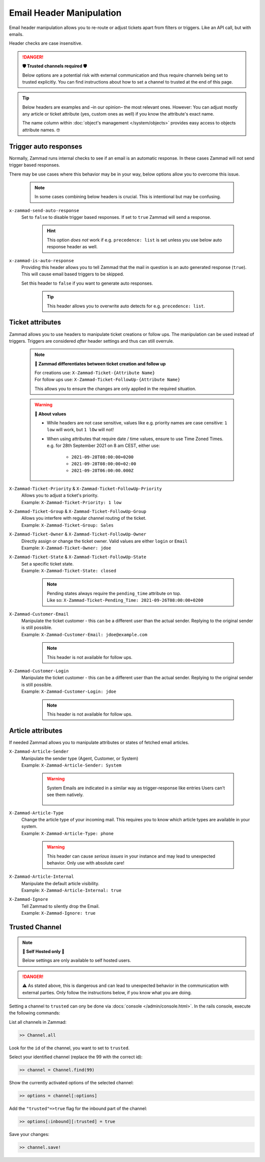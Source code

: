 Email Header Manipulation
*************************

Email header manipulation allows you to re-route or adjust tickets apart from
filters or triggers. Like an API call, but with emails.

Header checks are case insensitive.

.. danger:: **🛡 Trusted channels required 🛡**

   Below options are a potential risk with external communication and
   thus require channels being set to trusted explicitly. You can find
   instructions about how to set a channel to trusted at the end of this page.

.. tip::

   Below headers are examples and –in our opinion– the most relevant ones.
   However: You can adjust mostly any article or ticket attribute (yes, custom
   ones as well) if you know the attribute's exact name.

   The name column within :doc:`object's management </system/objects>` provides
   easy access to objects attribute names. 🤓

Trigger auto responses
----------------------

Normally, Zammad runs internal checks to see if an email is an automatic
response. In these cases Zammad will not send trigger based responses.

There may be use cases where this behavior may be in your way,
below options allow you to overcome this issue.

   .. note::

      In some cases combining below headers is crucial.
      This is intentional but may be confusing.

``x-zammad-send-auto-response``
   Set to ``false`` to disable trigger based responses.
   If set to ``true`` Zammad will send a response.

      .. hint::

         This option *does not* work if e.g. ``precedence: list`` is set
         unless you use below auto response header as well.

``x-zammad-is-auto-response``
   Providing this header allows you to tell Zammad that the mail in question
   is an auto generated response (``true``). This will cause email based
   triggers to be skipped.

   Set this header to ``false`` if you want to generate auto responses.

      .. tip::

         This header allows you to overwrite auto detects for e.g.
         ``precedence: list``.

Ticket attributes
-----------------

Zammad allows you to use headers to manipulate ticket creations or follow ups.
The manipulation can be used instead of triggers. Triggers are considered
*after* header settings and thus can still overrule.

   .. note:: **🔎 Zammad differentiates between ticket creation and follow up**

      | For creations use: ``X-Zammad-Ticket-{Attribute Name}``
      | For follow ups use: ``X-Zammad-Ticket-FollowUp-{Attribute Name}``

      This allows you to ensure the changes are only applied in the
      required situation.

   .. warning:: **🧐 About values**

      * While headers are not case sensitive, values like e.g. priority names
        are case censitive: ``1 low`` will work, but ``1 lOw`` will not!
      * When using attributes that require date / time values, ensure to use
        Time Zoned Times. e.g. for 28th September 2021 on 8 am CEST, either use:

            * ``2021-09-28T08:00:00+0200``
            * ``2021-09-28T08:00:00+02:00``
            * ``2021-09-28T06:00:00.000Z``

``X-Zammad-Ticket-Priority`` & ``X-Zammad-Ticket-FollowUp-Priority``
   | Allows you to adjust a ticket's priority.
   | Example: ``X-Zammad-Ticket-Priority: 1 low``

``X-Zammad-Ticket-Group`` & ``X-Zammad-Ticket-FollowUp-Group``
   | Allows you interfere with regular channel routing of the ticket.
   | Example: ``X-Zammad-Ticket-Group: Sales``

``X-Zammad-Ticket-Owner`` & ``X-Zammad-Ticket-FollowUp-Owner``
   | Directly assign or change the ticket owner. Valid values are either
     ``login`` or ``Email``
   | Example: ``X-Zammad-Ticket-Owner: jdoe``

``X-Zammad-Ticket-State`` & ``X-Zammad-Ticket-FollowUp-State``
   | Set a specific ticket state.
   | Example: ``X-Zammad-Ticket-State: closed``

      .. note::

         | Pending states always require the ``pending_time`` attribute on top. 
         | Like so: 
           ``X-Zammad-Ticket-Pending_Time: 2021-09-26T08:00:00+0200``

``X-Zammad-Customer-Email``
   | Manipulate the ticket customer - this can be a different user than the
     actual sender. Replying to the original sender is still possible.
   | Example: ``X-Zammad-Customer-Email: jdoe@example.com``

      .. note::

         This header is not available for follow ups.

``X-Zammad-Customer-Login``
   | Manipulate the ticket customer - this can be a different user than the
     actual sender. Replying to the original sender is still possible.
   | Example: ``X-Zammad-Customer-Login: jdoe``

      .. note::

         This header is not available for follow ups.

Article attributes
------------------

If needed Zammad allows you to manipulate attributes or states of fetched
email articles.

``X-Zammad-Article-Sender``
   | Manipulate the sender type (Agent, Customer, or System)
   | Example: ``X-Zammad-Article-Sender: System``

      .. warning::

         System Emails are indicated in a similar way as trigger-response
         like entries Users can't see them natively.

         .. figure:: /images/channels/email/headers/email-header-as-system.png
            :alt: Received mail as article sender system
            :width: 75%

``X-Zammad-Article-Type``
   | Change the article type of your incoming mail. This requires you to know
     which article types are available in your system.
   | Example: ``X-Zammad-Article-Type: phone``

      .. warning::

         This header can cause *serious issues* in your instance and may
         lead to unexpected behavior. Only use with absolute care!

``X-Zammad-Article-Internal``
   | Manipulate the default article visibility.
   | Example: ``X-Zammad-Article-Internal: true``

``X-Zammad-Ignore``
   | Tell Zammad to silently drop the Email.
   | Example: ``X-Zammad-Ignore: true``

Trusted Channel
---------------
.. note:: **🚧 Self Hosted only 🚧**

   Below settings are only available to self hosted users.

.. danger::
   ⚠️ As stated above, this is dangerous and can lead to unexpected behavior in
   the communication with external parties. Only follow the instructions below,
   if you know what you are doing.

Setting a channel to ``trusted`` can ony be done via
:docs:`console </admin/console.html>`. In the rails console, execute the
following commands:

| List all channels in Zammad:

.. code-block:: ruby

   >> Channel.all

Look for the ``id`` of the channel, you want to set to ``trusted``.

Select your identified channel (replace the 99 with the correct id):

.. code-block:: ruby

   >> channel = Channel.find(99)

Show the currently activated options of the selected channel:

.. code-block:: ruby

   >> options = channel[:options]

Add the ``"trusted"=>true`` flag for the inbound part of the channel:

.. code-block:: ruby

   >> options[:inbound][:trusted] = true

Save your changes:

.. code-block:: ruby

   >> channel.save!

